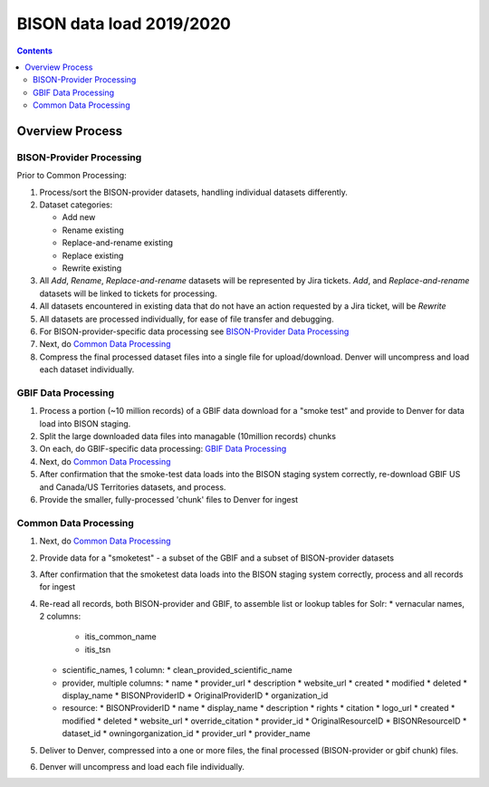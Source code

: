 
.. highlight:: rest

BISON data load 2019/2020
==========================
.. contents::  

.. _GBIF Data Processing: docs/notes/gbif_process.rst
.. _BISON-Provider Data Processing: docs/notes/provider_dataset_process.rst
.. _Common Data Processing: docs/notes/provider_dataset_process.rst

Overview Process
-----------------
   
BISON-Provider Processing
~~~~~~~~~~~~~~~~~~~~~~~~~~~~~

Prior to Common Processing:

#. Process/sort the BISON-provider datasets, handling individual datasets 
   differently.  
#. Dataset categories:

   * Add new
   * Rename existing
   * Replace-and-rename existing
   * Replace existing
   * Rewrite existing

#. All *Add*, *Rename*, *Replace-and-rename* datasets will be represented by
   Jira tickets. *Add*, and *Replace-and-rename* datasets will be linked
   to tickets for processing.
#. All datasets encountered in existing data that do not have an action 
   requested by a Jira ticket, will be *Rewrite*
#. All datasets are processed individually, for ease of file transfer and debugging.
#. For BISON-provider-specific data processing see 
   `BISON-Provider Data Processing`_
#. Next, do `Common Data Processing`_
#. Compress the final processed dataset files into a single file for 
   upload/download.  Denver will uncompress and load each dataset individually.


GBIF Data Processing
~~~~~~~~~~~~~~~~~~~~~~~~~

#. Process a portion (~10 million records) of a GBIF data download for a "smoke test" 
   and provide to Denver for data load into BISON staging. 
#. Split the large downloaded data files into managable (10million records) chunks
#. On each, do GBIF-specific data processing: `GBIF Data Processing`_
#. Next, do `Common Data Processing`_
#. After confirmation that the smoke-test data loads into the BISON staging 
   system correctly, re-download GBIF US and Canada/US Territories datasets, and 
   process.
#. Provide the smaller, fully-processed 'chunk' files to Denver for ingest 

Common Data Processing
~~~~~~~~~~~~~~~~~~~~~~~~~~~~~

#. Next, do `Common Data Processing`_
#. Provide data for a "smoketest" - a subset of the GBIF and a subset of 
   BISON-provider datasets
#. After confirmation that the smoketest data loads into the BISON staging 
   system correctly, process and all records for ingest
#. Re-read all records, both BISON-provider and GBIF, to assemble list or 
   lookup tables for Solr:
   * vernacular names, 2 columns: 
     * itis_common_name
     * itis_tsn
   * scientific_names, 1 column:
     * clean_provided_scientific_name
   * provider, multiple columns:
     * name
     * provider_url
     * description
     * website_url
     * created
     * modified 
     * deleted
     * display_name
     * BISONProviderID
     * OriginalProviderID
     * organization_id
   * resource: 
     * BISONProviderID
     * name
     * display_name
     * description
     * rights
     * citation
     * logo_url
     * created
     * modified
     * deleted
     * website_url
     * override_citation
     * provider_id
     * OriginalResourceID
     * BISONResourceID
     * dataset_id
     * owningorganization_id
     * provider_url
     * provider_name
#. Deliver to Denver, compressed into a one or more files, the final processed 
   (BISON-provider or gbif chunk) files.
#. Denver will uncompress and load each file individually.

